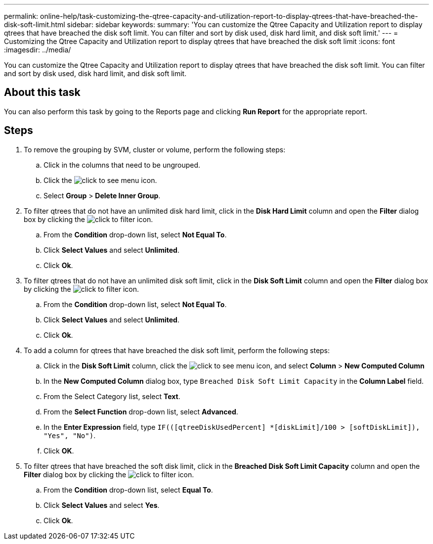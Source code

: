 ---
permalink: online-help/task-customizing-the-qtree-capacity-and-utilization-report-to-display-qtrees-that-have-breached-the-disk-soft-limit.html
sidebar: sidebar
keywords: 
summary: 'You can customize the Qtree Capacity and Utilization report to display qtrees that have breached the disk soft limit. You can filter and sort by disk used, disk hard limit, and disk soft limit.'
---
= Customizing the Qtree Capacity and Utilization report to display qtrees that have breached the disk soft limit
:icons: font
:imagesdir: ../media/

[.lead]
You can customize the Qtree Capacity and Utilization report to display qtrees that have breached the disk soft limit. You can filter and sort by disk used, disk hard limit, and disk soft limit.

== About this task

You can also perform this task by going to the Reports page and clicking *Run Report* for the appropriate report.

== Steps

. To remove the grouping by SVM, cluster or volume, perform the following steps:
 .. Click in the columns that need to be ungrouped.
 .. Click the image:../media/click-to-see-menu.gif[] icon.
 .. Select *Group* > *Delete Inner Group*.
. To filter qtrees that do not have an unlimited disk hard limit, click in the *Disk Hard Limit* column and open the *Filter* dialog box by clicking the image:../media/click-to-filter.gif[] icon.
 .. From the *Condition* drop-down list, select *Not Equal To*.
 .. Click *Select Values* and select *Unlimited*.
 .. Click *Ok*.
. To filter qtrees that do not have an unlimited disk soft limit, click in the *Disk Soft Limit* column and open the *Filter* dialog box by clicking the image:../media/click-to-filter.gif[] icon.
 .. From the *Condition* drop-down list, select *Not Equal To*.
 .. Click *Select Values* and select *Unlimited*.
 .. Click *Ok*.
. To add a column for qtrees that have breached the disk soft limit, perform the following steps:
 .. Click in the *Disk Soft Limit* column, click the image:../media/click-to-see-menu.gif[] icon, and select *Column* > *New Computed Column*
 .. In the *New Computed Column* dialog box, type `Breached Disk Soft Limit Capacity` in the *Column Label* field.
 .. From the Select Category list, select *Text*.
 .. From the *Select Function* drop-down list, select *Advanced*.
 .. In the *Enter Expression* field, type `IF(([qtreeDiskUsedPercent] *[diskLimit]/100 > [softDiskLimit]), "Yes", "No")`.
 .. Click *OK*.
. To filter qtrees that have breached the soft disk limit, click in the *Breached Disk Soft Limit Capacity* column and open the *Filter* dialog box by clicking the image:../media/click-to-filter.gif[] icon.
 .. From the *Condition* drop-down list, select *Equal To*.
 .. Click *Select Values* and select *Yes*.
 .. Click *Ok*.
